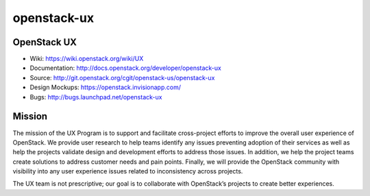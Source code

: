 ===============================
openstack-ux
===============================

OpenStack UX
------------
* Wiki: https://wiki.openstack.org/wiki/UX
* Documentation: http://docs.openstack.org/developer/openstack-ux
* Source: http://git.openstack.org/cgit/openstack-us/openstack-ux
* Design Mockups: https://openstack.invisionapp.com/
* Bugs: http://bugs.launchpad.net/openstack-ux

Mission
-------

The mission of the UX Program is to support and facilitate cross-project
efforts to improve the overall user experience of OpenStack. We provide user
research to help teams identify any issues preventing adoption of their
services as well as help the projects validate design and development efforts
to address those issues. In addition, we help the project teams create
solutions to address customer needs and pain points. Finally, we will provide
the OpenStack community with visibility into any user experience issues
related to inconsistency across projects.

The UX team is not prescriptive; our goal is to collaborate with OpenStack’s
projects to create better experiences.
